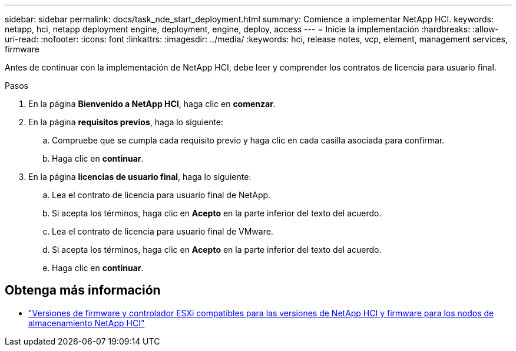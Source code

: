---
sidebar: sidebar 
permalink: docs/task_nde_start_deployment.html 
summary: Comience a implementar NetApp HCI. 
keywords: netapp, hci, netapp deployment engine, deployment, engine, deploy, access 
---
= Inicie la implementación
:hardbreaks:
:allow-uri-read: 
:nofooter: 
:icons: font
:linkattrs: 
:imagesdir: ../media/
:keywords: hci, release notes, vcp, element, management services, firmware


[role="lead"]
Antes de continuar con la implementación de NetApp HCI, debe leer y comprender los contratos de licencia para usuario final.

.Pasos
. En la página *Bienvenido a NetApp HCI*, haga clic en *comenzar*.
. En la página *requisitos previos*, haga lo siguiente:
+
.. Compruebe que se cumpla cada requisito previo y haga clic en cada casilla asociada para confirmar.
.. Haga clic en *continuar*.


. En la página *licencias de usuario final*, haga lo siguiente:
+
.. Lea el contrato de licencia para usuario final de NetApp.
.. Si acepta los términos, haga clic en *Acepto* en la parte inferior del texto del acuerdo.
.. Lea el contrato de licencia para usuario final de VMware.
.. Si acepta los términos, haga clic en *Acepto* en la parte inferior del texto del acuerdo.
.. Haga clic en *continuar*.




[discrete]
== Obtenga más información

* link:firmware_driver_versions.html["Versiones de firmware y controlador ESXi compatibles para las versiones de NetApp HCI y firmware para los nodos de almacenamiento NetApp HCI"]

